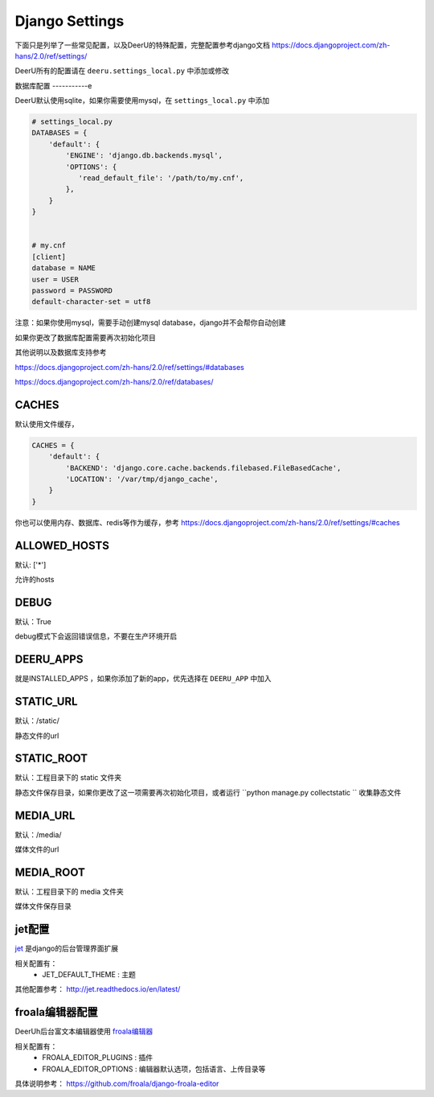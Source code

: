 ================
Django Settings
================

下面只是列举了一些常见配置，以及DeerU的特殊配置，完整配置参考django文档 https://docs.djangoproject.com/zh-hans/2.0/ref/settings/

DeerU所有的配置请在 ``deeru.settings_local.py`` 中添加或修改

数据库配置
-----------e

DeerU默认使用sqlite，如果你需要使用mysql，在 ``settings_local.py`` 中添加

.. code-block:: python

    # settings_local.py
    DATABASES = {
        'default': {
            'ENGINE': 'django.db.backends.mysql',
            'OPTIONS': {
               'read_default_file': '/path/to/my.cnf',
            },
        }
    }


    # my.cnf
    [client]
    database = NAME
    user = USER
    password = PASSWORD
    default-character-set = utf8

注意：如果你使用mysql，需要手动创建mysql database，django并不会帮你自动创建

如果你更改了数据库配置需要再次初始化项目

其他说明以及数据库支持参考

https://docs.djangoproject.com/zh-hans/2.0/ref/settings/#databases

https://docs.djangoproject.com/zh-hans/2.0/ref/databases/

CACHES
-------------

默认使用文件缓存，

.. code-block:: python

    CACHES = {
        'default': {
            'BACKEND': 'django.core.cache.backends.filebased.FileBasedCache',
            'LOCATION': '/var/tmp/django_cache',
        }
    }

你也可以使用内存、数据库、redis等作为缓存，参考 https://docs.djangoproject.com/zh-hans/2.0/ref/settings/#caches


ALLOWED_HOSTS
-------------

默认: ['*']

允许的hosts

DEBUG
----------------

默认：True

debug模式下会返回错误信息，不要在生产环境开启

DEERU_APPS
-------------------

就是INSTALLED_APPS ，如果你添加了新的app，优先选择在 ``DEERU_APP`` 中加入

STATIC_URL
-------------

默认：/static/

静态文件的url

STATIC_ROOT
--------------

默认：工程目录下的 static 文件夹

静态文件保存目录，如果你更改了这一项需要再次初始化项目，或者运行 ``python manage.py collectstatic `` 收集静态文件


MEDIA_URL
-------------

默认：/media/

媒体文件的url

MEDIA_ROOT
--------------

默认：工程目录下的 media 文件夹

媒体文件保存目录

jet配置
-------------

`jet <https://github.com/geex-arts/django-jet>`_ 是django的后台管理界面扩展

相关配置有：
  * JET_DEFAULT_THEME : 主题

其他配置参考： http://jet.readthedocs.io/en/latest/

froala编辑器配置
------------------

DeerUh后台富文本编辑器使用 `froala编辑器 <https://github.com/froala/django-froala-editor>`_

相关配置有：
  * FROALA_EDITOR_PLUGINS : 插件
  * FROALA_EDITOR_OPTIONS : 编辑器默认选项，包括语言、上传目录等

具体说明参考： https://github.com/froala/django-froala-editor

